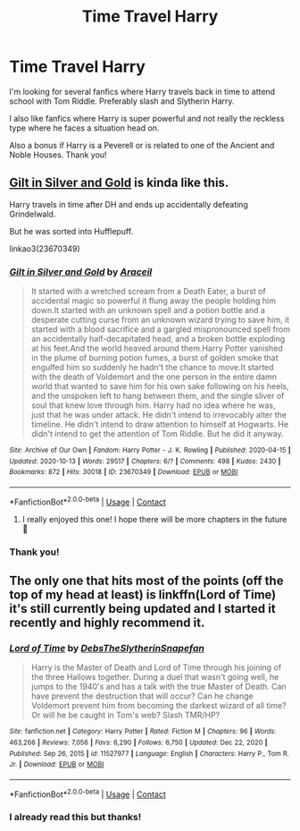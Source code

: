 #+TITLE: Time Travel Harry

* Time Travel Harry
:PROPERTIES:
:Author: GhostWithWifiAccess
:Score: 3
:DateUnix: 1610596908.0
:DateShort: 2021-Jan-14
:FlairText: Request
:END:
I'm looking for several fanfics where Harry travels back in time to attend school with Tom Riddle. Preferably slash and Slytherin Harry.

I also like fanfics where Harry is super powerful and not really the reckless type where he faces a situation head on.

Also a bonus if Harry is a Peverell or is related to one of the Ancient and Noble Houses. Thank you!


** [[https://www.archiveofourown.org/works/23670349/chapters/56822665][Gilt in Silver and Gold]] is kinda like this.

Harry travels in time after DH and ends up accidentally defeating Grindelwald.

But he was sorted into Hufflepuff.

linkao3(23670349)
:PROPERTIES:
:Author: deixa_carol_mesmo
:Score: 3
:DateUnix: 1610599229.0
:DateShort: 2021-Jan-14
:END:

*** [[https://archiveofourown.org/works/23670349][*/Gilt in Silver and Gold/*]] by [[https://www.archiveofourown.org/users/Araceil/pseuds/Araceil][/Araceil/]]

#+begin_quote
  It started with a wretched scream from a Death Eater, a burst of accidental magic so powerful it flung away the people holding him down.It started with an unknown spell and a potion bottle and a desperate cutting curse from an unknown wizard trying to save him, it started with a blood sacrifice and a gargled mispronounced spell from an accidentally half-decapitated head, and a broken bottle exploding at his feet.And the world heaved around them.Harry Potter vanished in the plume of burning potion fumes, a burst of golden smoke that engulfed him so suddenly he hadn't the chance to move.It started with the death of Voldemort and the one person in the entire damn world that wanted to save him for his own sake following on his heels, and the unspoken left to hang between them, and the single sliver of soul that knew love through him. Harry had no idea where he was, just that he was under attack. He didn't intend to irrevocably alter the timeline. He didn't intend to draw attention to himself at Hogwarts. He didn't intend to get the attention of Tom Riddle. But he did it anyway.
#+end_quote

^{/Site/:} ^{Archive} ^{of} ^{Our} ^{Own} ^{*|*} ^{/Fandom/:} ^{Harry} ^{Potter} ^{-} ^{J.} ^{K.} ^{Rowling} ^{*|*} ^{/Published/:} ^{2020-04-15} ^{*|*} ^{/Updated/:} ^{2020-10-13} ^{*|*} ^{/Words/:} ^{29517} ^{*|*} ^{/Chapters/:} ^{6/?} ^{*|*} ^{/Comments/:} ^{498} ^{*|*} ^{/Kudos/:} ^{2430} ^{*|*} ^{/Bookmarks/:} ^{872} ^{*|*} ^{/Hits/:} ^{30018} ^{*|*} ^{/ID/:} ^{23670349} ^{*|*} ^{/Download/:} ^{[[https://archiveofourown.org/downloads/23670349/Gilt%20in%20Silver%20and%20Gold.epub?updated_at=1610129808][EPUB]]} ^{or} ^{[[https://archiveofourown.org/downloads/23670349/Gilt%20in%20Silver%20and%20Gold.mobi?updated_at=1610129808][MOBI]]}

--------------

*FanfictionBot*^{2.0.0-beta} | [[https://github.com/FanfictionBot/reddit-ffn-bot/wiki/Usage][Usage]] | [[https://www.reddit.com/message/compose?to=tusing][Contact]]
:PROPERTIES:
:Author: FanfictionBot
:Score: 2
:DateUnix: 1610599244.0
:DateShort: 2021-Jan-14
:END:

**** I really enjoyed this one! I hope there will be more chapters in the future 🙏
:PROPERTIES:
:Author: faeQueen18
:Score: 2
:DateUnix: 1616364809.0
:DateShort: 2021-Mar-22
:END:


*** Thank you!
:PROPERTIES:
:Author: GhostWithWifiAccess
:Score: 1
:DateUnix: 1610599526.0
:DateShort: 2021-Jan-14
:END:


** The only one that hits most of the points (off the top of my head at least) is linkffn(Lord of Time) it's still currently being updated and I started it recently and highly recommend it.
:PROPERTIES:
:Author: W00Ferson
:Score: 1
:DateUnix: 1610597645.0
:DateShort: 2021-Jan-14
:END:

*** [[https://www.fanfiction.net/s/11527977/1/][*/Lord of Time/*]] by [[https://www.fanfiction.net/u/1304480/DebsTheSlytherinSnapefan][/DebsTheSlytherinSnapefan/]]

#+begin_quote
  Harry is the Master of Death and Lord of Time through his joining of the three Hallows together. During a duel that wasn't going well, he jumps to the 1940's and has a talk with the true Master of Death. Can have prevent the destruction that will occur? Can he change Voldemort prevent him from becoming the darkest wizard of all time? Or will he be caught in Tom's web? Slash TMR/HP?
#+end_quote

^{/Site/:} ^{fanfiction.net} ^{*|*} ^{/Category/:} ^{Harry} ^{Potter} ^{*|*} ^{/Rated/:} ^{Fiction} ^{M} ^{*|*} ^{/Chapters/:} ^{96} ^{*|*} ^{/Words/:} ^{463,266} ^{*|*} ^{/Reviews/:} ^{7,056} ^{*|*} ^{/Favs/:} ^{6,290} ^{*|*} ^{/Follows/:} ^{6,750} ^{*|*} ^{/Updated/:} ^{Dec} ^{22,} ^{2020} ^{*|*} ^{/Published/:} ^{Sep} ^{26,} ^{2015} ^{*|*} ^{/id/:} ^{11527977} ^{*|*} ^{/Language/:} ^{English} ^{*|*} ^{/Characters/:} ^{Harry} ^{P.,} ^{Tom} ^{R.} ^{Jr.} ^{*|*} ^{/Download/:} ^{[[http://www.ff2ebook.com/old/ffn-bot/index.php?id=11527977&source=ff&filetype=epub][EPUB]]} ^{or} ^{[[http://www.ff2ebook.com/old/ffn-bot/index.php?id=11527977&source=ff&filetype=mobi][MOBI]]}

--------------

*FanfictionBot*^{2.0.0-beta} | [[https://github.com/FanfictionBot/reddit-ffn-bot/wiki/Usage][Usage]] | [[https://www.reddit.com/message/compose?to=tusing][Contact]]
:PROPERTIES:
:Author: FanfictionBot
:Score: 2
:DateUnix: 1610597670.0
:DateShort: 2021-Jan-14
:END:


*** I already read this but thanks!
:PROPERTIES:
:Author: GhostWithWifiAccess
:Score: 1
:DateUnix: 1610599502.0
:DateShort: 2021-Jan-14
:END:
